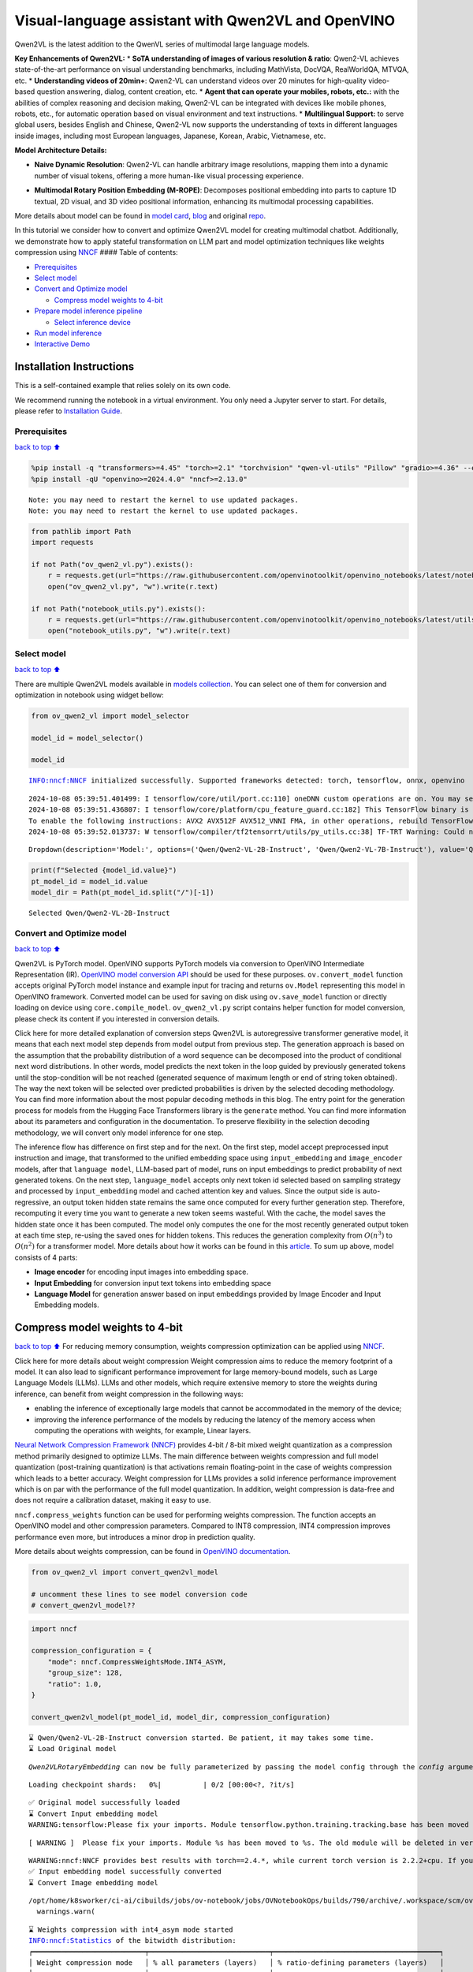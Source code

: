 Visual-language assistant with Qwen2VL and OpenVINO
===================================================

Qwen2VL is the latest addition to the QwenVL series of multimodal large
language models.

**Key Enhancements of Qwen2VL:** \* **SoTA understanding of images of
various resolution & ratio**: Qwen2-VL achieves state-of-the-art
performance on visual understanding benchmarks, including MathVista,
DocVQA, RealWorldQA, MTVQA, etc. \* **Understanding videos of 20min+**:
Qwen2-VL can understand videos over 20 minutes for high-quality
video-based question answering, dialog, content creation, etc. \*
**Agent that can operate your mobiles, robots, etc.:** with the
abilities of complex reasoning and decision making, Qwen2-VL can be
integrated with devices like mobile phones, robots, etc., for automatic
operation based on visual environment and text instructions. \*
**Multilingual Support:** to serve global users, besides English and
Chinese, Qwen2-VL now supports the understanding of texts in different
languages inside images, including most European languages, Japanese,
Korean, Arabic, Vietnamese, etc.

**Model Architecture Details:**

-  **Naive Dynamic Resolution**: Qwen2-VL can handle arbitrary image
   resolutions, mapping them into a dynamic number of visual tokens,
   offering a more human-like visual processing experience.

.. raw:: html

   <p align="center">

.. raw:: html

   <p>

-  **Multimodal Rotary Position Embedding (M-ROPE)**: Decomposes
   positional embedding into parts to capture 1D textual, 2D visual, and
   3D video positional information, enhancing its multimodal processing
   capabilities.

.. raw:: html

   <p align="center">

.. raw:: html

   <p>

More details about model can be found in `model
card <https://huggingface.co/Qwen/Qwen2-VL-7B-Instruct>`__,
`blog <https://qwenlm.github.io/blog/qwen2-vl/>`__ and original
`repo <https://github.com/QwenLM/Qwen2-VL>`__.

In this tutorial we consider how to convert and optimize Qwen2VL model
for creating multimodal chatbot. Additionally, we demonstrate how to
apply stateful transformation on LLM part and model optimization
techniques like weights compression using
`NNCF <https://github.com/openvinotoolkit/nncf>`__ #### Table of
contents:

-  `Prerequisites <#Prerequisites>`__
-  `Select model <#Select-model>`__
-  `Convert and Optimize model <#Convert-and-Optimize-model>`__

   -  `Compress model weights to
      4-bit <#Compress-model-weights-to-4-bit>`__

-  `Prepare model inference
   pipeline <#Prepare-model-inference-pipeline>`__

   -  `Select inference device <#Select-inference-device>`__

-  `Run model inference <#Run-model-inference>`__
-  `Interactive Demo <#Interactive-Demo>`__

Installation Instructions
~~~~~~~~~~~~~~~~~~~~~~~~~

This is a self-contained example that relies solely on its own code.

We recommend running the notebook in a virtual environment. You only
need a Jupyter server to start. For details, please refer to
`Installation
Guide <https://github.com/openvinotoolkit/openvino_notebooks/blob/latest/README.md#-installation-guide>`__.

Prerequisites
-------------

`back to top ⬆️ <#Table-of-contents:>`__

.. code:: ipython3

    %pip install -q "transformers>=4.45" "torch>=2.1" "torchvision" "qwen-vl-utils" "Pillow" "gradio>=4.36" --extra-index-url https://download.pytorch.org/whl/cpu
    %pip install -qU "openvino>=2024.4.0" "nncf>=2.13.0"


.. parsed-literal::

    Note: you may need to restart the kernel to use updated packages.
    Note: you may need to restart the kernel to use updated packages.


.. code:: ipython3

    from pathlib import Path
    import requests
    
    if not Path("ov_qwen2_vl.py").exists():
        r = requests.get(url="https://raw.githubusercontent.com/openvinotoolkit/openvino_notebooks/latest/notebooks/qwen2-vl/ov_qwen2_vl.py")
        open("ov_qwen2_vl.py", "w").write(r.text)
    
    if not Path("notebook_utils.py").exists():
        r = requests.get(url="https://raw.githubusercontent.com/openvinotoolkit/openvino_notebooks/latest/utils/notebook_utils.py")
        open("notebook_utils.py", "w").write(r.text)

Select model
------------

`back to top ⬆️ <#Table-of-contents:>`__

There are multiple Qwen2VL models available in `models
collection <https://huggingface.co/collections/OpenGVLab/internvl-20-667d3961ab5eb12c7ed1463e>`__.
You can select one of them for conversion and optimization in notebook
using widget bellow:

.. code:: ipython3

    from ov_qwen2_vl import model_selector
    
    model_id = model_selector()
    
    model_id


.. parsed-literal::

    INFO:nncf:NNCF initialized successfully. Supported frameworks detected: torch, tensorflow, onnx, openvino


.. parsed-literal::

    2024-10-08 05:39:51.401499: I tensorflow/core/util/port.cc:110] oneDNN custom operations are on. You may see slightly different numerical results due to floating-point round-off errors from different computation orders. To turn them off, set the environment variable `TF_ENABLE_ONEDNN_OPTS=0`.
    2024-10-08 05:39:51.436807: I tensorflow/core/platform/cpu_feature_guard.cc:182] This TensorFlow binary is optimized to use available CPU instructions in performance-critical operations.
    To enable the following instructions: AVX2 AVX512F AVX512_VNNI FMA, in other operations, rebuild TensorFlow with the appropriate compiler flags.
    2024-10-08 05:39:52.013737: W tensorflow/compiler/tf2tensorrt/utils/py_utils.cc:38] TF-TRT Warning: Could not find TensorRT




.. parsed-literal::

    Dropdown(description='Model:', options=('Qwen/Qwen2-VL-2B-Instruct', 'Qwen/Qwen2-VL-7B-Instruct'), value='Qwen…



.. code:: ipython3

    print(f"Selected {model_id.value}")
    pt_model_id = model_id.value
    model_dir = Path(pt_model_id.split("/")[-1])


.. parsed-literal::

    Selected Qwen/Qwen2-VL-2B-Instruct


Convert and Optimize model
--------------------------

`back to top ⬆️ <#Table-of-contents:>`__

Qwen2VL is PyTorch model. OpenVINO supports PyTorch models via
conversion to OpenVINO Intermediate Representation (IR). `OpenVINO model
conversion
API <https://docs.openvino.ai/2024/openvino-workflow/model-preparation.html#convert-a-model-with-python-convert-model>`__
should be used for these purposes. ``ov.convert_model`` function accepts
original PyTorch model instance and example input for tracing and
returns ``ov.Model`` representing this model in OpenVINO framework.
Converted model can be used for saving on disk using ``ov.save_model``
function or directly loading on device using ``core.compile_model``.
``ov_qwen2_vl.py`` script contains helper function for model conversion,
please check its content if you interested in conversion details.

.. raw:: html

   <details>

Click here for more detailed explanation of conversion steps Qwen2VL is
autoregressive transformer generative model, it means that each next
model step depends from model output from previous step. The generation
approach is based on the assumption that the probability distribution of
a word sequence can be decomposed into the product of conditional next
word distributions. In other words, model predicts the next token in the
loop guided by previously generated tokens until the stop-condition will
be not reached (generated sequence of maximum length or end of string
token obtained). The way the next token will be selected over predicted
probabilities is driven by the selected decoding methodology. You can
find more information about the most popular decoding methods in this
blog. The entry point for the generation process for models from the
Hugging Face Transformers library is the ``generate`` method. You can
find more information about its parameters and configuration in the
documentation. To preserve flexibility in the selection decoding
methodology, we will convert only model inference for one step.

The inference flow has difference on first step and for the next. On the
first step, model accept preprocessed input instruction and image, that
transformed to the unified embedding space using ``input_embedding`` and
``image_encoder`` models, after that ``language model``, LLM-based part
of model, runs on input embeddings to predict probability of next
generated tokens. On the next step, ``language_model`` accepts only next
token id selected based on sampling strategy and processed by
``input_embedding`` model and cached attention key and values. Since the
output side is auto-regressive, an output token hidden state remains the
same once computed for every further generation step. Therefore,
recomputing it every time you want to generate a new token seems
wasteful. With the cache, the model saves the hidden state once it has
been computed. The model only computes the one for the most recently
generated output token at each time step, re-using the saved ones for
hidden tokens. This reduces the generation complexity from
:math:`O(n^3)` to :math:`O(n^2)` for a transformer model. More details
about how it works can be found in this
`article <https://scale.com/blog/pytorch-improvements#Text%20Translation>`__.
To sum up above, model consists of 4 parts:

-  **Image encoder** for encoding input images into embedding space.
-  **Input Embedding** for conversion input text tokens into embedding
   space
-  **Language Model** for generation answer based on input embeddings
   provided by Image Encoder and Input Embedding models.

.. raw:: html

   </details>

Compress model weights to 4-bit
~~~~~~~~~~~~~~~~~~~~~~~~~~~~~~~

`back to top ⬆️ <#Table-of-contents:>`__ For reducing memory
consumption, weights compression optimization can be applied using
`NNCF <https://github.com/openvinotoolkit/nncf>`__.

.. raw:: html

   <details>

Click here for more details about weight compression Weight compression
aims to reduce the memory footprint of a model. It can also lead to
significant performance improvement for large memory-bound models, such
as Large Language Models (LLMs). LLMs and other models, which require
extensive memory to store the weights during inference, can benefit from
weight compression in the following ways:

-  enabling the inference of exceptionally large models that cannot be
   accommodated in the memory of the device;

-  improving the inference performance of the models by reducing the
   latency of the memory access when computing the operations with
   weights, for example, Linear layers.

`Neural Network Compression Framework
(NNCF) <https://github.com/openvinotoolkit/nncf>`__ provides 4-bit /
8-bit mixed weight quantization as a compression method primarily
designed to optimize LLMs. The main difference between weights
compression and full model quantization (post-training quantization) is
that activations remain floating-point in the case of weights
compression which leads to a better accuracy. Weight compression for
LLMs provides a solid inference performance improvement which is on par
with the performance of the full model quantization. In addition, weight
compression is data-free and does not require a calibration dataset,
making it easy to use.

``nncf.compress_weights`` function can be used for performing weights
compression. The function accepts an OpenVINO model and other
compression parameters. Compared to INT8 compression, INT4 compression
improves performance even more, but introduces a minor drop in
prediction quality.

More details about weights compression, can be found in `OpenVINO
documentation <https://docs.openvino.ai/2024/openvino-workflow/model-optimization-guide/weight-compression.html>`__.

.. raw:: html

   </details>

.. code:: ipython3

    from ov_qwen2_vl import convert_qwen2vl_model
    
    # uncomment these lines to see model conversion code
    # convert_qwen2vl_model??

.. code:: ipython3

    import nncf
    
    compression_configuration = {
        "mode": nncf.CompressWeightsMode.INT4_ASYM,
        "group_size": 128,
        "ratio": 1.0,
    }
    
    convert_qwen2vl_model(pt_model_id, model_dir, compression_configuration)


.. parsed-literal::

    ⌛ Qwen/Qwen2-VL-2B-Instruct conversion started. Be patient, it may takes some time.
    ⌛ Load Original model


.. parsed-literal::

    `Qwen2VLRotaryEmbedding` can now be fully parameterized by passing the model config through the `config` argument. All other arguments will be removed in v4.46



.. parsed-literal::

    Loading checkpoint shards:   0%|          | 0/2 [00:00<?, ?it/s]


.. parsed-literal::

    ✅ Original model successfully loaded
    ⌛ Convert Input embedding model
    WARNING:tensorflow:Please fix your imports. Module tensorflow.python.training.tracking.base has been moved to tensorflow.python.trackable.base. The old module will be deleted in version 2.11.


.. parsed-literal::

    [ WARNING ]  Please fix your imports. Module %s has been moved to %s. The old module will be deleted in version %s.


.. parsed-literal::

    WARNING:nncf:NNCF provides best results with torch==2.4.*, while current torch version is 2.2.2+cpu. If you encounter issues, consider switching to torch==2.4.*
    ✅ Input embedding model successfully converted
    ⌛ Convert Image embedding model


.. parsed-literal::

    /opt/home/k8sworker/ci-ai/cibuilds/jobs/ov-notebook/jobs/OVNotebookOps/builds/790/archive/.workspace/scm/ov-notebook/.venv/lib/python3.8/site-packages/transformers/modeling_utils.py:4779: FutureWarning: `_is_quantized_training_enabled` is going to be deprecated in transformers 4.39.0. Please use `model.hf_quantizer.is_trainable` instead
      warnings.warn(


.. parsed-literal::

    ⌛ Weights compression with int4_asym mode started
    INFO:nncf:Statistics of the bitwidth distribution:
    ┍━━━━━━━━━━━━━━━━━━━━━━━━━━━┯━━━━━━━━━━━━━━━━━━━━━━━━━━━━━┯━━━━━━━━━━━━━━━━━━━━━━━━━━━━━━━━━━━━━━━━┑
    │ Weight compression mode   │ % all parameters (layers)   │ % ratio-defining parameters (layers)   │
    ┝━━━━━━━━━━━━━━━━━━━━━━━━━━━┿━━━━━━━━━━━━━━━━━━━━━━━━━━━━━┿━━━━━━━━━━━━━━━━━━━━━━━━━━━━━━━━━━━━━━━━┥
    │ int8_asym                 │ 1% (1 / 130)                │ 0% (0 / 129)                           │
    ├───────────────────────────┼─────────────────────────────┼────────────────────────────────────────┤
    │ int4_asym                 │ 99% (129 / 130)             │ 100% (129 / 129)                       │
    ┕━━━━━━━━━━━━━━━━━━━━━━━━━━━┷━━━━━━━━━━━━━━━━━━━━━━━━━━━━━┷━━━━━━━━━━━━━━━━━━━━━━━━━━━━━━━━━━━━━━━━┙



.. parsed-literal::

    Output()



.. raw:: html

    <pre style="white-space:pre;overflow-x:auto;line-height:normal;font-family:Menlo,'DejaVu Sans Mono',consolas,'Courier New',monospace"></pre>



.. parsed-literal::

    ✅ Weights compression finished
    ✅ Image embedding model successfully converted
    ⌛ Convert Language model


.. parsed-literal::

    /opt/home/k8sworker/ci-ai/cibuilds/jobs/ov-notebook/jobs/OVNotebookOps/builds/790/archive/.workspace/scm/ov-notebook/.venv/lib/python3.8/site-packages/transformers/cache_utils.py:447: TracerWarning: Using len to get tensor shape might cause the trace to be incorrect. Recommended usage would be tensor.shape[0]. Passing a tensor of different shape might lead to errors or silently give incorrect results.
      or len(self.key_cache[layer_idx]) == 0  # the layer has no cache
    /opt/home/k8sworker/ci-ai/cibuilds/jobs/ov-notebook/jobs/OVNotebookOps/builds/790/archive/.workspace/scm/ov-notebook/.venv/lib/python3.8/site-packages/transformers/models/qwen2_vl/modeling_qwen2_vl.py:476: TracerWarning: Converting a tensor to a Python boolean might cause the trace to be incorrect. We can't record the data flow of Python values, so this value will be treated as a constant in the future. This means that the trace might not generalize to other inputs!
      if sequence_length != 1:
    /opt/home/k8sworker/ci-ai/cibuilds/jobs/ov-notebook/jobs/OVNotebookOps/builds/790/archive/.workspace/scm/ov-notebook/.venv/lib/python3.8/site-packages/transformers/cache_utils.py:432: TracerWarning: Using len to get tensor shape might cause the trace to be incorrect. Recommended usage would be tensor.shape[0]. Passing a tensor of different shape might lead to errors or silently give incorrect results.
      elif len(self.key_cache[layer_idx]) == 0:  # fills previously skipped layers; checking for tensor causes errors


.. parsed-literal::

    ✅ Language model successfully converted
    ⌛ Weights compression with int4_asym mode started
    INFO:nncf:Statistics of the bitwidth distribution:
    ┍━━━━━━━━━━━━━━━━━━━━━━━━━━━┯━━━━━━━━━━━━━━━━━━━━━━━━━━━━━┯━━━━━━━━━━━━━━━━━━━━━━━━━━━━━━━━━━━━━━━━┑
    │ Weight compression mode   │ % all parameters (layers)   │ % ratio-defining parameters (layers)   │
    ┝━━━━━━━━━━━━━━━━━━━━━━━━━━━┿━━━━━━━━━━━━━━━━━━━━━━━━━━━━━┿━━━━━━━━━━━━━━━━━━━━━━━━━━━━━━━━━━━━━━━━┥
    │ int8_asym                 │ 15% (1 / 197)               │ 0% (0 / 196)                           │
    ├───────────────────────────┼─────────────────────────────┼────────────────────────────────────────┤
    │ int4_asym                 │ 85% (196 / 197)             │ 100% (196 / 196)                       │
    ┕━━━━━━━━━━━━━━━━━━━━━━━━━━━┷━━━━━━━━━━━━━━━━━━━━━━━━━━━━━┷━━━━━━━━━━━━━━━━━━━━━━━━━━━━━━━━━━━━━━━━┙



.. parsed-literal::

    Output()



.. raw:: html

    <pre style="white-space:pre;overflow-x:auto;line-height:normal;font-family:Menlo,'DejaVu Sans Mono',consolas,'Courier New',monospace"></pre>



.. parsed-literal::

    ✅ Weights compression finished
    ✅ Qwen/Qwen2-VL-2B-Instruct model conversion finished. You can find results in Qwen2-VL-2B-Instruct


Prepare model inference pipeline
--------------------------------

`back to top ⬆️ <#Table-of-contents:>`__

As discussed, the model comprises Image Encoder and LLM (with separated
text embedding part) that generates answer. In ``ov_qwen2_vl.py`` we
defined inference class ``OVQwen2VLModel`` that will represent
generation cycle, It is based on `HuggingFace Transformers
``GenerationMixin`` <https://huggingface.co/docs/transformers/main_classes/text_generation>`__
and looks similar to `Optimum
Intel <https://huggingface.co/docs/optimum/intel/index>`__
``OVModelForCausalLM`` that is used for LLM inference.

.. code:: ipython3

    from ov_qwen2_vl import OVQwen2VLModel
    
    # Uncomment below lines to see the model inference class code
    # OVQwen2VLModel??

Select inference device
~~~~~~~~~~~~~~~~~~~~~~~

`back to top ⬆️ <#Table-of-contents:>`__

.. code:: ipython3

    from notebook_utils import device_widget
    
    device = device_widget(default="AUTO", exclude=["NPU"])
    
    device




.. parsed-literal::

    Dropdown(description='Device:', index=1, options=('CPU', 'AUTO'), value='AUTO')



.. code:: ipython3

    model = OVQwen2VLModel(model_dir, device.value)

Run model inference
-------------------

`back to top ⬆️ <#Table-of-contents:>`__

.. code:: ipython3

    from PIL import Image
    from transformers import AutoProcessor, AutoTokenizer
    from qwen_vl_utils import process_vision_info
    from transformers import TextStreamer
    
    
    min_pixels = 256 * 28 * 28
    max_pixels = 1280 * 28 * 28
    processor = AutoProcessor.from_pretrained(model_dir, min_pixels=min_pixels, max_pixels=max_pixels)
    
    if processor.chat_template is None:
        tok = AutoTokenizer.from_pretrained(model_dir)
        processor.chat_template = tok.chat_template
    
    example_image_url = "https://qianwen-res.oss-cn-beijing.aliyuncs.com/Qwen-VL/assets/demo.jpeg"
    example_image_path = Path("demo.jpeg")
    
    if not example_image_path.exists():
        Image.open(requests.get(example_image_url, stream=True).raw).save(example_image_path)
    
    image = Image.open(example_image_path)
    question = "Describe this image."
    
    messages = [
        {
            "role": "user",
            "content": [
                {
                    "type": "image",
                    "image": f"file://{example_image_path}",
                },
                {"type": "text", "text": question},
            ],
        }
    ]
    
    # Preparation for inference
    text = processor.apply_chat_template(messages, tokenize=False, add_generation_prompt=True)
    image_inputs, video_inputs = process_vision_info(messages)
    inputs = processor(
        text=[text],
        images=image_inputs,
        videos=video_inputs,
        padding=True,
        return_tensors="pt",
    )
    
    display(image)
    print("Question:")
    print(question)
    print("Answer:")
    
    generated_ids = model.generate(**inputs, max_new_tokens=100, streamer=TextStreamer(processor.tokenizer, skip_prompt=True, skip_special_tokens=True))



.. image:: qwen2-vl-with-output_files/qwen2-vl-with-output_16_0.png


.. parsed-literal::

    Setting `pad_token_id` to `eos_token_id`:None for open-end generation.


.. parsed-literal::

    Question:
    Describe this image.
    Answer:
    The image depicts a woman sitting on a sandy beach with a large dog. The dog is standing on its hind legs, reaching up to give the woman a high-five. The woman is smiling and appears to be enjoying the moment. The background shows the ocean with gentle waves, and the sky is clear with a soft light, suggesting it might be either sunrise or sunset. The scene is serene and joyful, capturing a heartwarming interaction between the woman and her dog.


.. code:: ipython3

    if not Path("gradio_helper.py").exists():
        r = requests.get(url="https://raw.githubusercontent.com/openvinotoolkit/openvino_notebooks/latest/notebooks/qwen2-vl/gradio_helper.py")
        open("gradio_helper.py", "w").write(r.text)

Interactive Demo
----------------

`back to top ⬆️ <#Table-of-contents:>`__

Now, you can try to chat with model. Upload image or video using
``Upload`` button, provide your text message into ``Input`` field and
click ``Submit`` to start communication.

.. code:: ipython3

    from gradio_helper import make_demo
    
    
    demo = make_demo(model, processor)
    
    try:
        demo.launch(debug=False)
    except Exception:
        demo.launch(debug=False, share=True)
    # if you are launching remotely, specify server_name and server_port
    # demo.launch(server_name='your server name', server_port='server port in int')
    # Read more in the docs: https://gradio.app/docs/


.. parsed-literal::

    Running on local URL:  http://127.0.0.1:7860
    
    To create a public link, set `share=True` in `launch()`.



.. raw:: html

    <div><iframe src="http://127.0.0.1:7860/" width="100%" height="500" allow="autoplay; camera; microphone; clipboard-read; clipboard-write;" frameborder="0" allowfullscreen></iframe></div>

